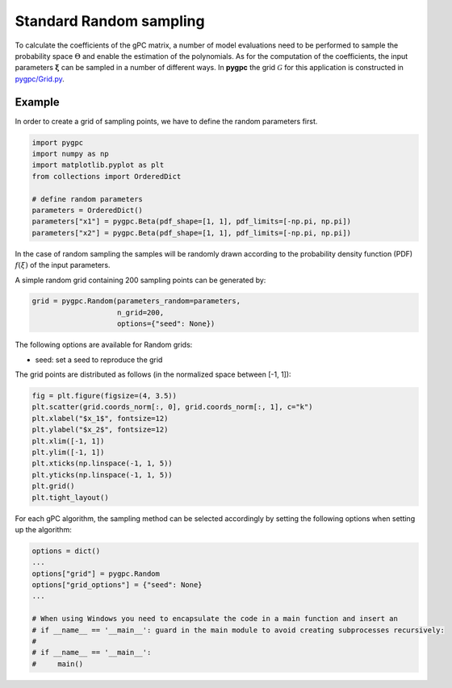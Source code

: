 .. only:: html

    .. note::
        :class: sphx-glr-download-link-note

        Click :ref:`here <sphx_glr_download_auto_sampling_plot_random.py>`     to download the full example code
    .. rst-class:: sphx-glr-example-title

    .. _sphx_glr_auto_sampling_plot_random.py:


Standard Random sampling
========================

To calculate the coefficients of the gPC matrix, a number of model evaluations need to be
performed to sample the probability space :math:`\Theta` and enable the estimation of the
polynomials. As for the computation of the coefficients, the input parameters :math:`\mathbf{\xi}`
can be sampled in a number of different ways. In **pygpc** the grid :math:`\mathcal{G}` for this
application is constructed in `pygpc/Grid.py <../../../../pygpc/Grid.py>`_.

Example
-------
In order to create a grid of sampling points, we have to define the random parameters first.


.. code-block:: default


    import pygpc
    import numpy as np
    import matplotlib.pyplot as plt
    from collections import OrderedDict

    # define random parameters
    parameters = OrderedDict()
    parameters["x1"] = pygpc.Beta(pdf_shape=[1, 1], pdf_limits=[-np.pi, np.pi])
    parameters["x2"] = pygpc.Beta(pdf_shape=[1, 1], pdf_limits=[-np.pi, np.pi])








In the case of random sampling the samples will be randomly drawn according to the probability density function (PDF)
:math:`f(\xi)` of the input parameters.

A simple random grid containing 200 sampling points can be generated by:


.. code-block:: default


    grid = pygpc.Random(parameters_random=parameters,
                        n_grid=200,
                        options={"seed": None})








The following options are available for Random grids:

- seed: set a seed to reproduce the grid

The grid points are distributed as follows (in the normalized space between [-1, 1]):


.. code-block:: default


    fig = plt.figure(figsize=(4, 3.5))
    plt.scatter(grid.coords_norm[:, 0], grid.coords_norm[:, 1], c="k")
    plt.xlabel("$x_1$", fontsize=12)
    plt.ylabel("$x_2$", fontsize=12)
    plt.xlim([-1, 1])
    plt.ylim([-1, 1])
    plt.xticks(np.linspace(-1, 1, 5))
    plt.yticks(np.linspace(-1, 1, 5))
    plt.grid()
    plt.tight_layout()




.. image:: /auto_sampling/images/sphx_glr_plot_random_001.png
    :alt: plot random
    :class: sphx-glr-single-img





For each gPC algorithm, the sampling method can be selected accordingly by setting the following options
when setting up the algorithm:


.. code-block:: default

    options = dict()
    ...
    options["grid"] = pygpc.Random
    options["grid_options"] = {"seed": None}
    ...

    # When using Windows you need to encapsulate the code in a main function and insert an
    # if __name__ == '__main__': guard in the main module to avoid creating subprocesses recursively:
    #
    # if __name__ == '__main__':
    #     main()




.. rst-class:: sphx-glr-script-out

 Out:

 .. code-block:: none


    Ellipsis




.. rst-class:: sphx-glr-timing

   **Total running time of the script:** ( 0 minutes  0.110 seconds)


.. _sphx_glr_download_auto_sampling_plot_random.py:


.. only :: html

 .. container:: sphx-glr-footer
    :class: sphx-glr-footer-example



  .. container:: sphx-glr-download sphx-glr-download-python

     :download:`Download Python source code: plot_random.py <plot_random.py>`



  .. container:: sphx-glr-download sphx-glr-download-jupyter

     :download:`Download Jupyter notebook: plot_random.ipynb <plot_random.ipynb>`


.. only:: html

 .. rst-class:: sphx-glr-signature

    `Gallery generated by Sphinx-Gallery <https://sphinx-gallery.github.io>`_
